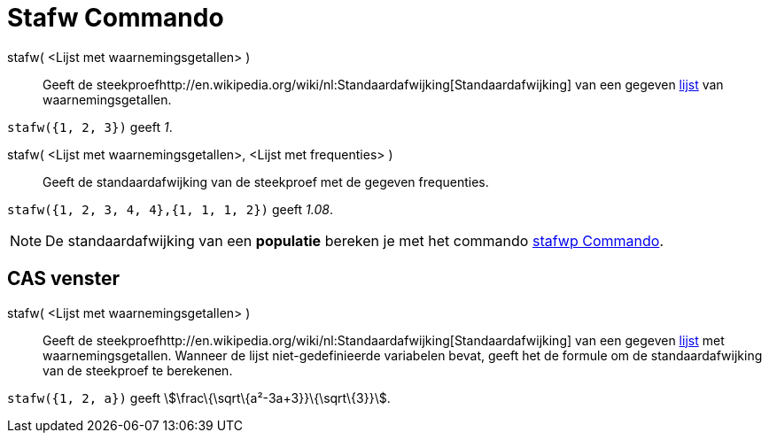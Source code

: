 = Stafw Commando
ifdef::env-github[:imagesdir: /nl/modules/ROOT/assets/images]

stafw( <Lijst met waarnemingsgetallen> )::
  Geeft de steekproefhttp://en.wikipedia.org/wiki/nl:Standaardafwijking[Standaardafwijking] van een gegeven
  xref:/Lijsten.adoc[lijst] van waarnemingsgetallen.

[EXAMPLE]
====

`++stafw({1, 2, 3})++` geeft _1_.

====

stafw( <Lijst met waarnemingsgetallen>, <Lijst met frequenties> )::
  Geeft de standaardafwijking van de steekproef met de gegeven frequenties.

[EXAMPLE]
====

`++stafw({1, 2, 3, 4, 4},{1, 1, 1, 2})++` geeft _1.08_.

====

[NOTE]
====

De standaardafwijking van een *populatie* bereken je met het commando xref:/commands/Stafwp.adoc[stafwp Commando].

====

== CAS venster

stafw( <Lijst met waarnemingsgetallen> )::
  Geeft de steekproefhttp://en.wikipedia.org/wiki/nl:Standaardafwijking[Standaardafwijking] van een gegeven
  xref:/Lijsten.adoc[lijst] met waarnemingsgetallen. Wanneer de lijst niet-gedefinieerde variabelen bevat, geeft het de
  formule om de standaardafwijking van de steekproef te berekenen.

[EXAMPLE]
====

`++stafw({1, 2, a})++` geeft stem:[\frac\{\sqrt\{a²-3a+3}}\{\sqrt\{3}}].

====
